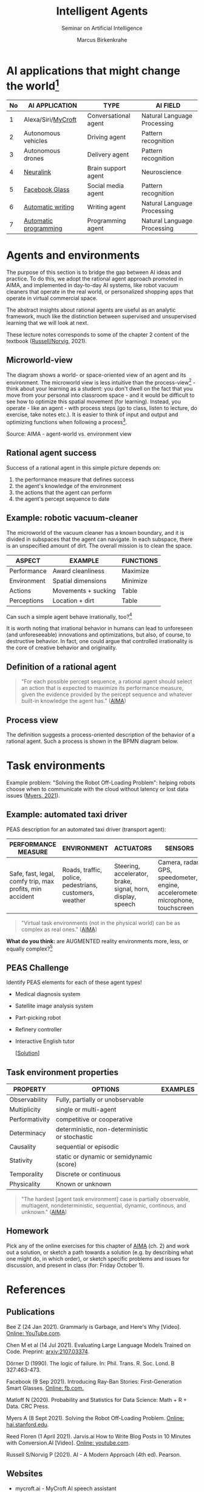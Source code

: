#+TITLE:Intelligent Agents
#+AUTHOR: Marcus Birkenkrahe
#+Subtitle: Seminar on Artificial Intelligence
#+OPTIONS: toc:nil num:nil ^:nil
#+INFOJS_OPT: :view:info
* AI applications that might change the world[fn:4]

  | No | AI APPLICATION        | TYPE                 | AI FIELD                    |
  |----+-----------------------+----------------------+-----------------------------|
  |  1 | Alexa/Siri/[[https://mycroft.ai/][MyCroft]]    | Conversational agent | Natural Language Processing |
  |  2 | Autonomous vehicles   | Driving agent        | Pattern recognition         |
  |  3 | Autonomous drones     | Delivery agent       | Pattern recognition         |
  |----+-----------------------+----------------------+-----------------------------|
  |  4 | [[https://neuralink.com/][Neuralink]]             | Brain support agent  | Neuroscience                |
  |  5 | [[https://about.fb.com/news/2021/09/introducing-ray-ban-stories-smart-glasses/][Facebook Glass]]        | Social media agent   | Pattern recognition         |
  |  6 | [[https://www.jarvis.ai/][Automatic writing]]     | Writing agent        | Natural Language Processing |
  |  7 | [[https://openai.com/blog/openai-codex/][Automatic programming]] | Programming agent    | Natural Language Processing |
  |----+-----------------------+----------------------+-----------------------------|
* Agents and environments

  The purpose of this section is to bridge the gap between AI ideas
  and practice. To do this, we adopt the rational agent approach
  promoted in AIMA, and implemented in day-to-day AI systems, like
  robot vacuum cleaners that operate in the real world, or
  personalized shopping apps that operate in virtual commercial space.

  The abstract insights about rational agents are useful as an
  analytic framework, much like the distinction between supervised and
  unsupervised learning that we will look at next.

  These lecture notes corresponds to some of the chapter 2 content of
  the textbook ([[aima][Russell/Norvig]], 2021).

** Microworld-view

   The diagram shows a world- or space-oriented view of an agent and
   its environment. The microworld view is less intuitive than the
   process-view[fn:1] - think about your learning as a student: you
   don't dwell on the fact that you move from your personal into
   classroom space - and it would be difficult to see how to optimize
   this spatial movement (for learning). Instead, you operate - like
   an agent - with process steps (go to class, listen to lecture, do
   exercise, take notes etc.). It is easier to think of input and
   output and optimizing functions when following a process[fn:2].

   [[./img/agents.png]]

   Source: AIMA - agent-world vs. environment view

** Rational agent success

   Success of a rational agent in this simple picture depends on:

   1) the performance measure that defines success
   2) the agent's knowledge of the environment
   3) the actions that the agent can perform
   4) the agent's percept sequence to date

** Example: robotic vacuum-cleaner

   The microworld of the vacuum cleaner has a known boundary, and it
   is divided in subspaces that the agent can navigate. In each
   subspace, there is an unspecified amount of dirt. The overall
   mission is to clean the space.

   [[./img/vacuum.png]]

   | ASPECT      | EXAMPLE             | FUNCTIONS |
   |-------------+---------------------+-----------|
   | Performance | Award cleanliness   | Maximize  |
   | Environment | Spatial dimensions  | Minimize  |
   | Actions     | Movements + sucking | Table     |
   | Perceptions | Location + dirt     | Table     |

   Can such a simple agent behave irrationally, too?[fn:3]

   It is worth noting that irrational behavior in humans can lead to
   unforeseen (and unforeseeable) innovations and optimizations, but
   also, of course, to destructive behavior. In fact, one could argue
   that controlled irrationality is the core of creative behavior and
   originality.

** Definition of a rational agent

   #+begin_quote
   "For each possible percept sequence, a rational agent should select
   an action that is expected to maximize its performance measure,
   given the evidence provided by the percept sequence and whatever
   built-in knowledge the agent has." ([[aima][AIMA]])
   #+end_quote

** Process view

   The definition suggests a process-oriented description of the
   behavior of a rational agent. Such a process is shown in the BPMN
   diagram below.

   [[./img/agents_and_environments.png]]

* Task environments

  Example problem: "Solving the Robot Off-Loading Problem": helping
  robots choose when to communicate with the cloud without latency or
  lost data issues ([[myers][Myers, 2021]]).

  [[./img/drone.jpg]]

** Example: automated taxi driver

   PEAS description for an automated taxi driver (transport agent):

   | PERFORMANCE MEASURE                                      | ENVIRONMENT                                             | ACTUATORS                                                   | SENSORS                                                                         |
   |----------------------------------------------------------+---------------------------------------------------------+-------------------------------------------------------------+---------------------------------------------------------------------------------|
   | Safe, fast, legal, comfy trip, max profits, min accident | Roads, traffic, police, pedestrians, customers, weather | Steering, accelerator, brake, signal, horn, display, speech | Camera, radar, GPS, speedometer, engine, accelerometer, microphone, touchscreen |

   #+begin_quote
   "Virtual task environments (not in the physical world) can be as
   complex as real ones." ([[aima][AIMA]])
   #+end_quote

   *What do you think:* are AUGMENTED reality environments more, less,
   or equally complex?[fn:5]

** PEAS Challenge

   Identify PEAS elements for each of these agent types!

   * Medical diagnosis system
   * Satellite image analysis system
   * Part-picking robot
   * Refinery controller
   * Interactive English tutor

     [[[https://github.com/birkenkrahe/ai482/blob/main/5_ai_agents/img/challenge.png][Solution]]]

** Task environment properties

   | PROPERTY       | OPTIONS                                        | EXAMPLES |
   |----------------+------------------------------------------------+----------|
   | Observability  | Fully, partially or unobservable               |          |
   | Multiplicity   | single or multi-agent                          |          |
   | Performativity | competitive or cooperative                     |          |
   | Determinacy    | deterministic, non-deterministic or stochastic |          |
   | Causality      | sequential or episodic                         |          |
   | Stativity      | static or dynamic or semidynamic (score)       |          |
   | Temporality    | Discrete or continuous                         |          |
   | Physicality    | Known or unknown                               |          |

   #+begin_quote
   "The hardest [agent task environment] case is partially observable,
   multiagent, nondeterministic, sequential, dynamic, continous, and
   unknown."  ([[aima][AIMA]])
   #+end_quote

** Homework

   Pick any of the online exercises for this chapter of [[aima][AIMA]] (ch. 2)
   and work out a solution, or sketch a path towards a solution
   (e.g. by describing what one might do, in which order), or sketch
   specific problems and issues for discussion, and present in class
   (for: Friday October 1).

* References

** Publications

   <<bee>> Bee Z (24 Jan 2021). Grammarly is Garbage, and Here's Why
   [Video]. [[https://youtu.be/Q5rB9jDbTPU][Online: YouTube.com]].

   Chen M et al (14 Jul 2021). Evaluating Large Language Models Trained
   on Code. Preprint: [[https://arxiv.org/abs/2107.03374][arxiv:2107.03374]].

   <<dorner>> Dörner D (1990). The logic of failure. In:
   Phil. Trans. R. Soc. Lond. B 327:463-473.

   Facebook (9 Sep 2021). Introducing Ray-Ban Stories: First-Generation
   Smart Glasses. [[https://about.fb.com/news/2021/09/introducing-ray-ban-stories-smart-glasses/][Online: fb.com.]]

   <<matloff>> Matloff N (2020). Probability and Statistics for Data
   Science: Math + R + Data. CRC Press.

   <<myers>> Myers A (8 Sept 2021). Solving the Robot Off-Loading
   Problem. [[https://hai.stanford.edu/news/solving-robot-loading-problem][Online: hai.stanford.edu]].

   <<reed>> Reed Floren (1 April 2021). Jarvis.ai How to Write Blog
   Posts in 10 Minutes with Conversion.AI [Video]. [[https://youtu.be/z5_3S5nKfWQ?t=540][Online: youtube.com]].

   <<aima>> Russell S/Norvig P (2021). AI - A Modern Approach (4th
   ed). Pearson.

** Websites

   * mycroft.ai - MyCroft AI speech assistant
   * openai.com - OpenAI Codex for natural language translation to code
   * neuralink.com - brain interface software and hardware
   * jarvis.ai - blog writing software

* Whiteboards

  * [[https://drive.google.com/drive/folders/1cVty0VxQ2pU99cOk8LD-rJPsOi0pOm7Z?usp=sharing][September 20, 2021]]
  * September 22, 2021
  * September 24, 2021

* Footnotes

[fn:5]The answer depends on the measure of "complexity". For the sake
of argument, one could assume the complexity of the real world to be
"1", and of a completely static virtual world "0". Alternatively, you
have to use a complexity measure that can be quantified and
e.g. implemented in a program like Dörner's in "The logic of failure"
([[dorner][Dörner, 1990]]).

[fn:4]1-3 came from course participants (see [[https://drive.google.com/drive/folders/1cVty0VxQ2pU99cOk8LD-rJPsOi0pOm7Z?usp=sharing][whiteboard, Sept 20]]), 4-7
are my personal opinion. "Automatic writing" includes AI-driven
spell-checking apps like Grammarly (beware - cp. [[bee][Bee 2021]], though the
[[https://www.grammarly.com/blog/engineering/][Grammarly engineering blog]] is quite interesting). Quote from a video
demonstrating jarvis.ai ([[reed][Reed Floren, 2021]]): "I've created a 1000 word
article in minutes on a topic that I really know nothing about."

[fn:3]The answer is yes: whenever the maximizing or minimizing
functions are not executed well, e.g. because of lack of environmental
knowledge, or because the performance measure is ill-defined, or
because of faulty sensor data. In the case of the Rumba: not moving
(action), or not sucking (action), not respecting the boundaries
(environment), stopping short of cleaning well because of faulty
rewarding (performance), etc.

[fn:2]You could also look at the job of learning in terms of incoming
or outgoing data, or different data formats. This would be closer to
computer processing and further from the human experience.

[fn:1]Much like in probability: these are usually introduced via state
spaces (e.g. the different combinations when rolling a dice). A better
way of thinking about probability is as a process of creating one
record after another - essentially an event log of stochastic
events. Cp. [[matloff][Matloff (2020)]].
